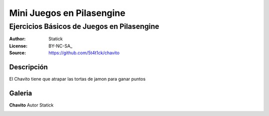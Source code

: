 =============================
Mini Juegos en Pilasengine
=============================

-------------------------------------------
Ejercicios Básicos de Juegos en Pilasengine
-------------------------------------------

:Author: Statick 
:License: BY-NC-SA_
:Source: https://github.com/5t4t1ck/chavito

Descripción
===========

El Chavito tiene que atrapar las tortas de jamon para ganar puntos

Galeria
=======

**Chavito** Autor Statick

.. image:: http://i.imgur.com/HowCkDA.png 
